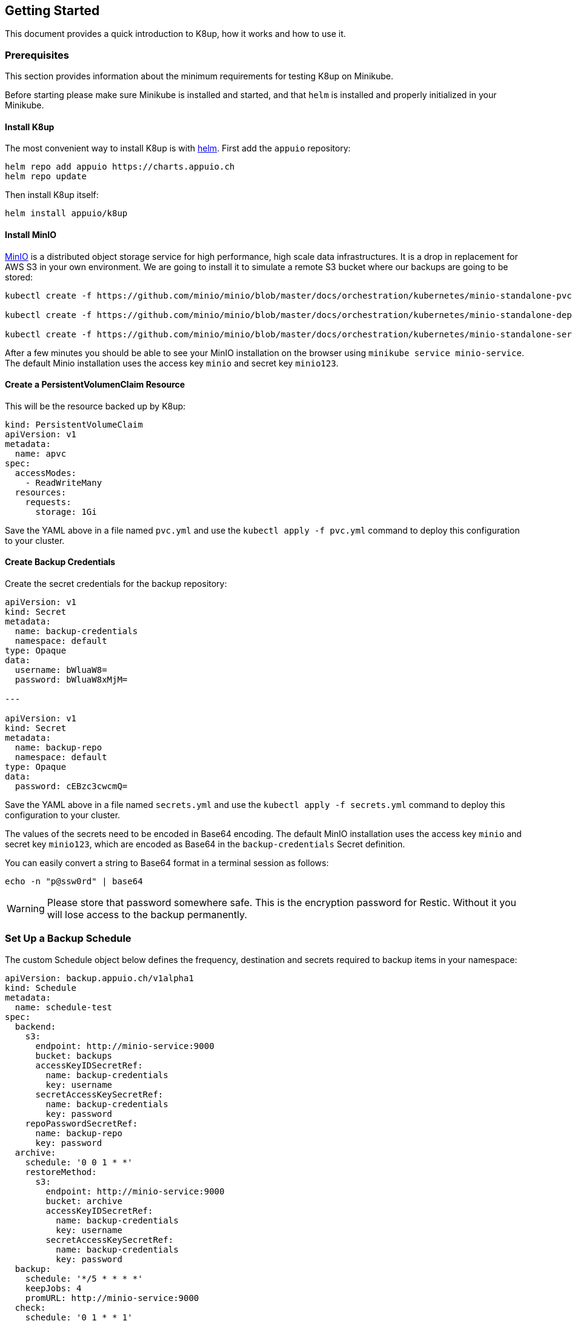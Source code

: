== Getting Started

This document provides a quick introduction to K8up, how it works and how to use it.

=== Prerequisites

This section provides information about the minimum requirements for testing K8up on Minikube.

Before starting please make sure Minikube is installed and started, and that `helm` is installed and properly initialized in your Minikube.

==== Install K8up

The most convenient way to install K8up is with https://helm.sh/[helm]. First add the `appuio` repository:

[source,bash]
----
helm repo add appuio https://charts.appuio.ch
helm repo update
----

Then install K8up itself:

[source,bash]
----
helm install appuio/k8up
----

==== Install MinIO

https://min.io/[MinIO] is a distributed object storage service for high performance, high scale data infrastructures. It is a drop in replacement for AWS S3 in your own environment. We are going to install it to simulate a remote S3 bucket where our backups are going to be stored:

[source,bash]
----
kubectl create -f https://github.com/minio/minio/blob/master/docs/orchestration/kubernetes/minio-standalone-pvc.yaml?raw=true

kubectl create -f https://github.com/minio/minio/blob/master/docs/orchestration/kubernetes/minio-standalone-deployment.yaml?raw=true

kubectl create -f https://github.com/minio/minio/blob/master/docs/orchestration/kubernetes/minio-standalone-service.yaml?raw=true
----

After a few minutes you should be able to see your MinIO installation on the browser using `minikube service minio-service`. The default Minio installation uses the access key `minio` and secret key `minio123`.

==== Create a PersistentVolumenClaim Resource

This will be the resource backed up by K8up:

[source,yaml]
----
kind: PersistentVolumeClaim
apiVersion: v1
metadata:
  name: apvc
spec:
  accessModes:
    - ReadWriteMany
  resources:
    requests:
      storage: 1Gi
----

Save the YAML above in a file named `pvc.yml` and use the `kubectl apply -f pvc.yml` command to deploy this configuration to your cluster.

==== Create Backup Credentials

Create the secret credentials for the backup repository:

[source,yaml]
----
apiVersion: v1
kind: Secret
metadata:
  name: backup-credentials
  namespace: default
type: Opaque
data:
  username: bWluaW8=
  password: bWluaW8xMjM=

---

apiVersion: v1
kind: Secret
metadata:
  name: backup-repo
  namespace: default
type: Opaque
data:
  password: cEBzc3cwcmQ=
----

Save the YAML above in a file named `secrets.yml` and use the `kubectl apply -f secrets.yml` command to deploy this configuration to your cluster.

The values of the secrets need to be encoded in Base64 encoding. The default MinIO installation uses the access key `minio` and secret key `minio123`, which are encoded as Base64 in the `backup-credentials` Secret definition.

You can easily convert a string to Base64 format in a terminal session as follows:

[source,bash]
----
echo -n "p@ssw0rd" | base64
----

WARNING: Please store that password somewhere safe. This is the encryption password for Restic. Without it you will lose access to the backup permanently.

=== Set Up a Backup Schedule

The custom Schedule object below defines the frequency, destination and secrets required to backup items in your namespace:

[source,yaml]
----
apiVersion: backup.appuio.ch/v1alpha1
kind: Schedule
metadata:
  name: schedule-test
spec:
  backend:
    s3:
      endpoint: http://minio-service:9000
      bucket: backups
      accessKeyIDSecretRef:
        name: backup-credentials
        key: username
      secretAccessKeySecretRef:
        name: backup-credentials
        key: password
    repoPasswordSecretRef:
      name: backup-repo
      key: password
  archive:
    schedule: '0 0 1 * *'
    restoreMethod:
      s3:
        endpoint: http://minio-service:9000
        bucket: archive
        accessKeyIDSecretRef:
          name: backup-credentials
          key: username
        secretAccessKeySecretRef:
          name: backup-credentials
          key: password
  backup:
    schedule: '*/5 * * * *'
    keepJobs: 4
    promURL: http://minio-service:9000
  check:
    schedule: '0 1 * * 1'
    promURL: http://minio-service:9000
  prune:
    schedule: '0 1 * * 0'
    retention:
      keepLast: 5
      keepDaily: 14
----

Save the YAML above in a file named `backup.yml` and use the `kubectl apply -f backup.yml` command to deploy this configuration to your cluster.

The file above will instruct the operator to do backups every 5 minutes, as well as monthly prune and check jobs for repository maintenance. It will also archive the latest snapshots to the `archive` bucket once each week.

After 5 minutes of running this demo, you should be able to run the command `minikube service minio-service` and see the backups in a `backups` bucket inside the web administration. Remember that the default access and secret keys are `minio` and `minio123` respectively.

image::minio_browser.png[]

Feel free to adjust the frequencies to your liking. To help you with the crontab syntax, we recommend to check https://crontab.guru[crontab.guru].

TIP: You can always check the state and configuration of your backup by using `kubectl describe schedule` * By default all PVCs are stored in backup. By adding the annotation `appuio.ch/backup=false` to a PVC object it will get excluded from backup.

=== Checking the Status of Backup Jobs

Every time a job starts, it creates a separate pod in your namespace. You can see them using `kubectl pods`. You can then use the usual `kubectl logs <POD NAME>` command to troubleshoot a failed backup job.

=== Application-Aware Backups

It is possible to define annotations on pods with backup commands. These backup commands should create an application-aware backup and stream it to stdout.

Define an annotation on pod:

[source,yaml]
----
<SNIP>
template:
  metadata:
    labels:
      app: mariadb
    annotations:
      appuio.ch/backupcommand: mysqldump -uroot -psecure --all-databases
<SNIP>
----

With this annotation the operator will trigger that command inside the the container and capture the stdout to a backup.

Tested with:

* MariaDB
* MongoDB
* tar to stdout

But it should work with any command that has the ability to output the backup to stdout.

=== What is Next?

For advanced configuration of the operator please see link:advanced-config.md[Advanced config].
